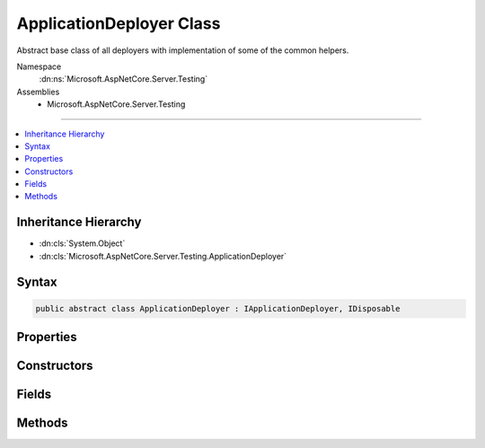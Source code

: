 

ApplicationDeployer Class
=========================






Abstract base class of all deployers with implementation of some of the common helpers.


Namespace
    :dn:ns:`Microsoft.AspNetCore.Server.Testing`
Assemblies
    * Microsoft.AspNetCore.Server.Testing

----

.. contents::
   :local:



Inheritance Hierarchy
---------------------


* :dn:cls:`System.Object`
* :dn:cls:`Microsoft.AspNetCore.Server.Testing.ApplicationDeployer`








Syntax
------

.. code-block:: csharp

    public abstract class ApplicationDeployer : IApplicationDeployer, IDisposable








.. dn:class:: Microsoft.AspNetCore.Server.Testing.ApplicationDeployer
    :hidden:

.. dn:class:: Microsoft.AspNetCore.Server.Testing.ApplicationDeployer

Properties
----------

.. dn:class:: Microsoft.AspNetCore.Server.Testing.ApplicationDeployer
    :noindex:
    :hidden:

    
    .. dn:property:: Microsoft.AspNetCore.Server.Testing.ApplicationDeployer.DeploymentParameters
    
        
        :rtype: Microsoft.AspNetCore.Server.Testing.DeploymentParameters
    
        
        .. code-block:: csharp
    
            protected DeploymentParameters DeploymentParameters
            {
                get;
            }
    
    .. dn:property:: Microsoft.AspNetCore.Server.Testing.ApplicationDeployer.Logger
    
        
        :rtype: Microsoft.Extensions.Logging.ILogger
    
        
        .. code-block:: csharp
    
            protected ILogger Logger
            {
                get;
            }
    

Constructors
------------

.. dn:class:: Microsoft.AspNetCore.Server.Testing.ApplicationDeployer
    :noindex:
    :hidden:

    
    .. dn:constructor:: Microsoft.AspNetCore.Server.Testing.ApplicationDeployer.ApplicationDeployer(Microsoft.AspNetCore.Server.Testing.DeploymentParameters, Microsoft.Extensions.Logging.ILogger)
    
        
    
        
        :type deploymentParameters: Microsoft.AspNetCore.Server.Testing.DeploymentParameters
    
        
        :type logger: Microsoft.Extensions.Logging.ILogger
    
        
        .. code-block:: csharp
    
            public ApplicationDeployer(DeploymentParameters deploymentParameters, ILogger logger)
    

Fields
------

.. dn:class:: Microsoft.AspNetCore.Server.Testing.ApplicationDeployer
    :noindex:
    :hidden:

    
    .. dn:field:: Microsoft.AspNetCore.Server.Testing.ApplicationDeployer.DotnetArgumentSeparator
    
        
        :rtype: System.String
    
        
        .. code-block:: csharp
    
            public static readonly string DotnetArgumentSeparator
    
    .. dn:field:: Microsoft.AspNetCore.Server.Testing.ApplicationDeployer.DotnetCommandName
    
        
        :rtype: System.String
    
        
        .. code-block:: csharp
    
            public static readonly string DotnetCommandName
    

Methods
-------

.. dn:class:: Microsoft.AspNetCore.Server.Testing.ApplicationDeployer
    :noindex:
    :hidden:

    
    .. dn:method:: Microsoft.AspNetCore.Server.Testing.ApplicationDeployer.AddEnvironmentVariablesToProcess(System.Diagnostics.ProcessStartInfo)
    
        
    
        
        :type startInfo: System.Diagnostics.ProcessStartInfo
    
        
        .. code-block:: csharp
    
            protected void AddEnvironmentVariablesToProcess(ProcessStartInfo startInfo)
    
    .. dn:method:: Microsoft.AspNetCore.Server.Testing.ApplicationDeployer.CleanPublishedOutput()
    
        
    
        
        .. code-block:: csharp
    
            protected void CleanPublishedOutput()
    
    .. dn:method:: Microsoft.AspNetCore.Server.Testing.ApplicationDeployer.Deploy()
    
        
        :rtype: Microsoft.AspNetCore.Server.Testing.DeploymentResult
    
        
        .. code-block:: csharp
    
            public abstract DeploymentResult Deploy()
    
    .. dn:method:: Microsoft.AspNetCore.Server.Testing.ApplicationDeployer.Dispose()
    
        
    
        
        .. code-block:: csharp
    
            public abstract void Dispose()
    
    .. dn:method:: Microsoft.AspNetCore.Server.Testing.ApplicationDeployer.DotnetPublish(System.String)
    
        
    
        
        :type publishRoot: System.String
    
        
        .. code-block:: csharp
    
            protected void DotnetPublish(string publishRoot = null)
    
    .. dn:method:: Microsoft.AspNetCore.Server.Testing.ApplicationDeployer.GetOSPrefix()
    
        
        :rtype: System.String
    
        
        .. code-block:: csharp
    
            protected static string GetOSPrefix()
    
    .. dn:method:: Microsoft.AspNetCore.Server.Testing.ApplicationDeployer.InvokeUserApplicationCleanup()
    
        
    
        
        .. code-block:: csharp
    
            protected void InvokeUserApplicationCleanup()
    
    .. dn:method:: Microsoft.AspNetCore.Server.Testing.ApplicationDeployer.SetEnvironmentVariable(System.Collections.Specialized.StringDictionary, System.String, System.String)
    
        
    
        
        :type environment: System.Collections.Specialized.StringDictionary
    
        
        :type name: System.String
    
        
        :type value: System.String
    
        
        .. code-block:: csharp
    
            protected void SetEnvironmentVariable(StringDictionary environment, string name, string value)
    
    .. dn:method:: Microsoft.AspNetCore.Server.Testing.ApplicationDeployer.ShutDownIfAnyHostProcess(System.Diagnostics.Process)
    
        
    
        
        :type hostProcess: System.Diagnostics.Process
    
        
        .. code-block:: csharp
    
            protected void ShutDownIfAnyHostProcess(Process hostProcess)
    
    .. dn:method:: Microsoft.AspNetCore.Server.Testing.ApplicationDeployer.StartTimer()
    
        
    
        
        .. code-block:: csharp
    
            protected void StartTimer()
    
    .. dn:method:: Microsoft.AspNetCore.Server.Testing.ApplicationDeployer.StopTimer()
    
        
    
        
        .. code-block:: csharp
    
            protected void StopTimer()
    
    .. dn:method:: Microsoft.AspNetCore.Server.Testing.ApplicationDeployer.TriggerHostShutdown(System.Threading.CancellationTokenSource)
    
        
    
        
        :type hostShutdownSource: System.Threading.CancellationTokenSource
    
        
        .. code-block:: csharp
    
            protected void TriggerHostShutdown(CancellationTokenSource hostShutdownSource)
    


